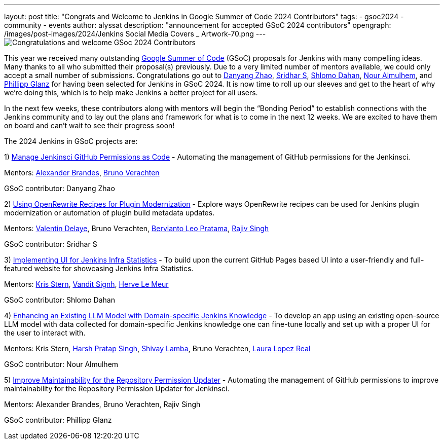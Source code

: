 ---
layout: post
title: "Congrats and Welcome to Jenkins in Google Summer of Code 2024 Contributors"
tags: 
- gsoc2024
- community
- events
author: alyssat
description: "announcement for accepted GSoC 2024 contributors"
opengraph: /images/post-images/2024/Jenkins Social Media Covers _ Artwork-70.png
---
image:/images/post-images/2024/Jenkins Social Media Covers _ Artwork-70.png[Congratulations and welcome GSoc 2024 Contributors] 

This year we received many outstanding link:https://summerofcode.withgoogle.com/programs/2024/organizations/jenkins-wp[Google Summer of Code] (GSoC) proposals for Jenkins with many compelling ideas. Many thanks to all who submitted their proposal(s) previously. Due to a very limited number of mentors available, we could only accept a small number of submissions. Congratulations go out to link:https://github.com/Alaurant[Danyang Zhao], link:https://github.com/sridamul[Sridhar S], link:https://github.com/shlomomdahan[Shlomo Dahan], link:https://github.com/nouralmulhem[Nour Almulhem], and link:https://github.com/TheMeinerLP[Phillipp Glanz] for having been selected for Jenkins in GSoC 2024. It is now time to roll up our sleeves and get to the heart of why we’re doing this, which is to help make Jenkins a better project for all users.

In the next few weeks, these contributors along with mentors will begin the “Bonding Period” to establish connections with the Jenkins community and to lay out the plans and framework for what is to come in the next 12 weeks. We are excited to have them on board and can’t wait to see their progress soon!

The 2024 Jenkins in GSoC projects are:

1) link:https://github.com/TheMeinerLP[Manage Jenkinsci GitHub Permissions as Code] - Automating the management of GitHub permissions for the Jenkinsci. 

Mentors: link:https://www.jenkins.io/blog/authors/notmyfault/[Alexander Brandes], link:https://www.jenkins.io/blog/authors/gounthar/[Bruno Verachten]

GSoC contributor: Danyang Zhao

2) link:https://www.jenkins.io/projects/gsoc/2024/project-ideas/using-openrewrite-recipes-for-plugin-modernization-or-automation-plugin-build-metadata-updates/[Using OpenRewrite Recipes for Plugin Modernization] - Explore ways OpenRewrite recipes can be used for Jenkins plugin modernization or automation of plugin build metadata updates.

Mentors: link:https://www.jenkins.io/blog/authors/jonesbusy/[Valentin Delaye], Bruno Verachten, link:https://www.jenkins.io/blog/authors/berviantoleo/[Bervianto Leo Pratama], link:https://www.jenkins.io/blog/authors/iamrajiv/[Rajiv Singh]

GSoC contributor: Sridhar S

3) link:https://www.jenkins.io/projects/gsoc/2024/project-ideas/implementing-ui-for-jenkins-infra-statistics/[Implementing UI for Jenkins Infra Statistics] - To build upon the current GitHub Pages based UI into a user-friendly and full-featured website for showcasing Jenkins Infra Statistics.

Mentors: link:https://www.jenkins.io/blog/authors/krisstern/[Kris Stern], link:https://www.jenkins.io/blog/authors/vandit1604/[Vandit Signh], link:https://www.jenkins.io/blog/authors/hlemeur/[Herve Le Meur]

GSoC contributor: Shlomo Dahan

4) link:https://www.jenkins.io/projects/gsoc/2024/project-ideas/enhancing-an-existing-llm-model-with-domain-specific-jenkins-knowledge/[Enhancing an Existing LLM Model with Domain-specific Jenkins Knowledge] - To develop an app using an existing open-source LLM model with data collected for domain-specific Jenkins knowledge one can fine-tune locally and set up with a proper UI for the user to interact with.

Mentors: Kris Stern, link:https://www.jenkins.io/blog/authors/harsh-ps-2003/[Harsh Pratap Singh], link:https://www.jenkins.io/blog/authors/shivaylamba/[Shivay Lamba], Bruno Verachten, link:https://www.jenkins.io/blog/authors/laulopezreal/[Laura Lopez Real]

GSoC contributor: Nour Almulhem

5) link:https://www.jenkins.io/projects/gsoc/2024/project-ideas/automating-rpu-for-jenkinsci-organization/[Improve Maintainability for the Repository Permission Updater] - Automating the management of GitHub permissions to improve maintainability for the Repository Permission Updater for Jenkinsci. 

Mentors: Alexander Brandes, Bruno Verachten, Rajiv Singh

GSoC contributor: Phillipp Glanz
